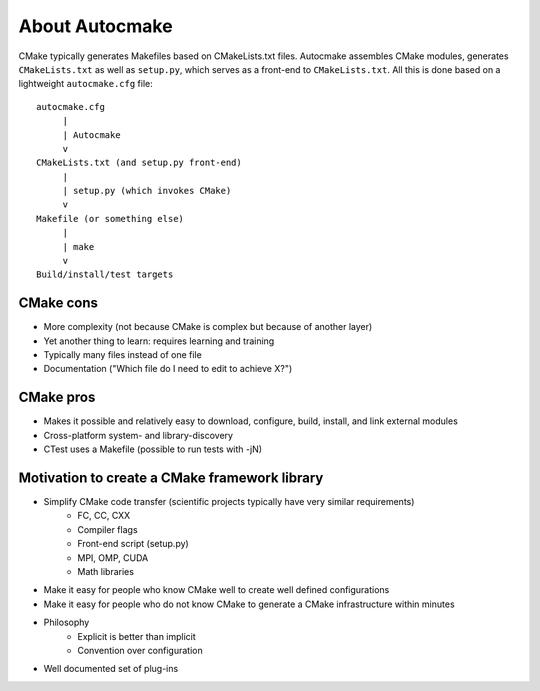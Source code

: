 

About Autocmake
===============

CMake typically generates Makefiles based on CMakeLists.txt files.  Autocmake
assembles CMake modules, generates ``CMakeLists.txt`` as well as ``setup.py``,
which serves as a front-end to ``CMakeLists.txt``. All this is done based on a
lightweight ``autocmake.cfg`` file::

  autocmake.cfg
       |
       | Autocmake
       v
  CMakeLists.txt (and setup.py front-end)
       |
       | setup.py (which invokes CMake)
       v
  Makefile (or something else)
       |
       | make
       v
  Build/install/test targets


CMake cons
----------

- More complexity (not because CMake is complex but because of another layer)
- Yet another thing to learn: requires learning and training
- Typically many files instead of one file
- Documentation ("Which file do I need to edit to achieve X?")


CMake pros
----------

- Makes it possible and relatively easy to download, configure, build, install, and link external modules
- Cross-platform system- and library-discovery
- CTest uses a Makefile (possible to run tests with -jN)


Motivation to create a CMake framework library
----------------------------------------------

- Simplify CMake code transfer (scientific projects typically have very similar requirements)
    - FC, CC, CXX
    - Compiler flags
    - Front-end script (setup.py)
    - MPI, OMP, CUDA
    - Math libraries
- Make it easy for people who know CMake well to create well defined configurations
- Make it easy for people who do not know CMake to generate a CMake infrastructure within minutes
- Philosophy
    - Explicit is better than implicit
    - Convention over configuration
- Well documented set of plug-ins
